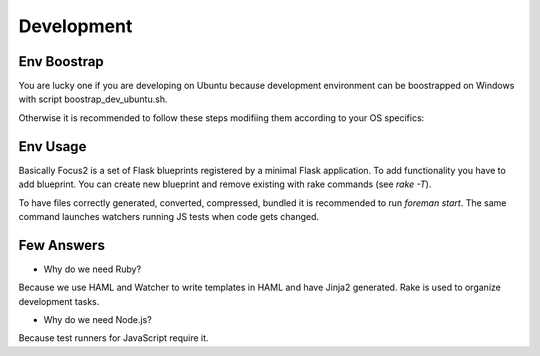 Development
===========

Env Boostrap
------------

You are lucky one if you are developing on Ubuntu because development environment can be boostrapped on Windows with script boostrap_dev_ubuntu.sh.

Otherwise it is recommended to follow these steps modifiing them according to your OS specifics:

.. code:: bash
 # 1. install some tools
 sudo apt-get install build-essential curl wget git-core

 # 2. install setuptools if required
 http://peak.telecommunity.com/dist/ez_setup.py
 sudo python ez_setup.py 

 # 2. install virtualenv and virtualenvwrapper(recommended)
 sudo easy_install virtualenv virtualenvwrapper
 . /usr/local/bin/virtualenvwrapper.sh
 echo '. /usr/local/bin/virtualenvwrapper.sh' >> ~/.bashrc

 # 3. initiate Python virtualenv
 mkvirtualenv Focus2
 workon Focus2
 
 # 4. install Python  dependencies
 easy_install pip
 pip install -r install_requirements.txt
 pip install -r dev_requirements.txt

 # 5. install the package in development mode
 cd focus2
 python setup.py develop
 cd ../
  
 # 6. install RVM
 bash -s stable < <(curl -s https://raw.github.com/wayneeseguin/rvm/master/binscripts/rvm-installer)
 echo '[[ -s "~/.rvm/scripts/rvm" ]] && . "~/.rvm/scripts/rvm"' >> ~/.bashrc
 source ~/.rvm/scripts/rvm

 # 7. install Ruby
 rvm install ruby-1.9.3
 rvm use --default 1.9.3

 # 8. install Ruby dependencies
 gem install bundler
 bundle install

Env Usage
---------

Basically Focus2 is a set of Flask blueprints registered by a minimal Flask application. To add functionality you have to add blueprint. You can create new blueprint and remove existing with rake commands (see `rake -T`).

To have files correctly generated, converted, compressed, bundled it is recommended to run `foreman start`. The same command launches watchers running JS tests when code gets changed.


Few Answers
-----------

- Why do we need Ruby?

Because we use HAML and Watcher to write templates in HAML and have Jinja2 generated. Rake is used to organize development tasks.

- Why do we need Node.js?

Because test runners for JavaScript require it.
